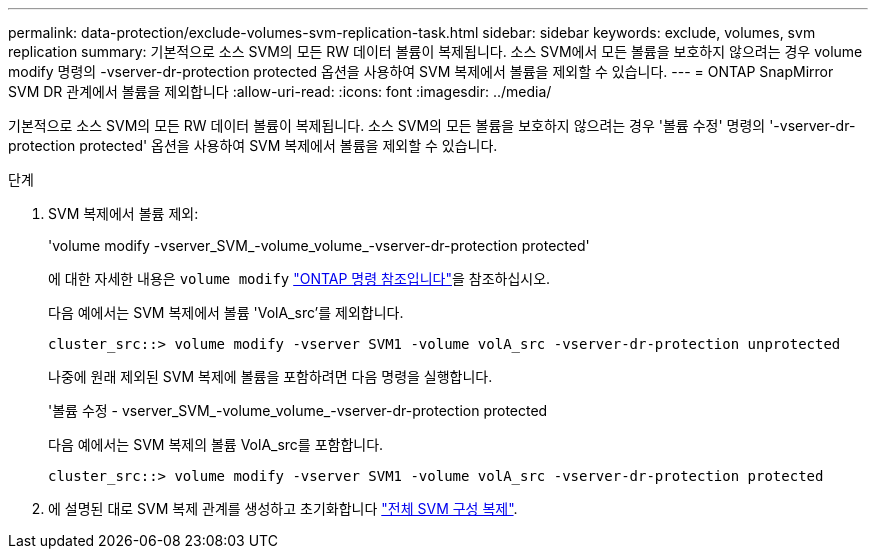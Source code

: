 ---
permalink: data-protection/exclude-volumes-svm-replication-task.html 
sidebar: sidebar 
keywords: exclude, volumes, svm replication 
summary: 기본적으로 소스 SVM의 모든 RW 데이터 볼륨이 복제됩니다. 소스 SVM에서 모든 볼륨을 보호하지 않으려는 경우 volume modify 명령의 -vserver-dr-protection protected 옵션을 사용하여 SVM 복제에서 볼륨을 제외할 수 있습니다. 
---
= ONTAP SnapMirror SVM DR 관계에서 볼륨을 제외합니다
:allow-uri-read: 
:icons: font
:imagesdir: ../media/


[role="lead"]
기본적으로 소스 SVM의 모든 RW 데이터 볼륨이 복제됩니다. 소스 SVM의 모든 볼륨을 보호하지 않으려는 경우 '볼륨 수정' 명령의 '-vserver-dr-protection protected' 옵션을 사용하여 SVM 복제에서 볼륨을 제외할 수 있습니다.

.단계
. SVM 복제에서 볼륨 제외:
+
'volume modify -vserver_SVM_-volume_volume_-vserver-dr-protection protected'

+
에 대한 자세한 내용은 `volume modify` link:https://docs.netapp.com/us-en/ontap-cli/volume-modify.html["ONTAP 명령 참조입니다"^]을 참조하십시오.

+
다음 예에서는 SVM 복제에서 볼륨 'VolA_src'를 제외합니다.

+
[listing]
----
cluster_src::> volume modify -vserver SVM1 -volume volA_src -vserver-dr-protection unprotected
----
+
나중에 원래 제외된 SVM 복제에 볼륨을 포함하려면 다음 명령을 실행합니다.

+
'볼륨 수정 - vserver_SVM_-volume_volume_-vserver-dr-protection protected

+
다음 예에서는 SVM 복제의 볼륨 VolA_src를 포함합니다.

+
[listing]
----
cluster_src::> volume modify -vserver SVM1 -volume volA_src -vserver-dr-protection protected
----
. 에 설명된 대로 SVM 복제 관계를 생성하고 초기화합니다 link:replicate-entire-svm-config-task.html["전체 SVM 구성 복제"].

